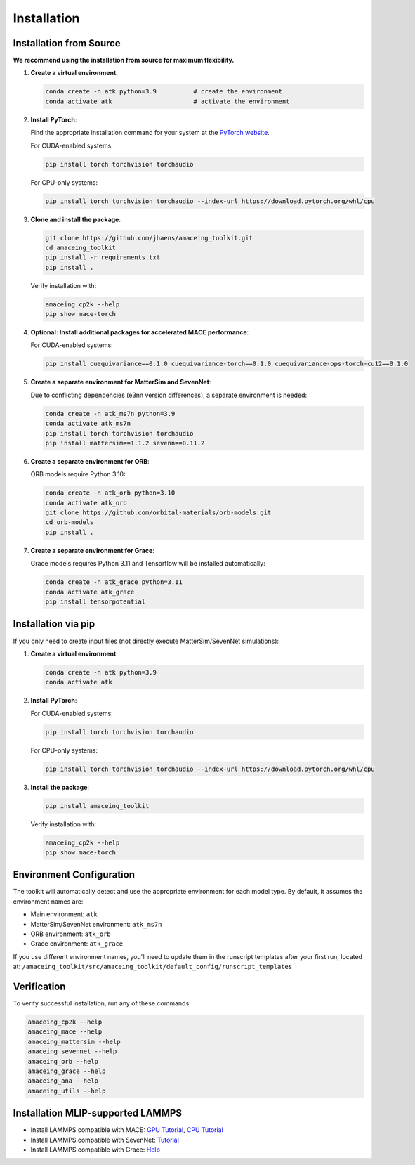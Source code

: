 Installation
============

Installation from Source
------------------------

**We recommend using the installation from source for maximum flexibility.**

1. **Create a virtual environment**:

   .. code-block:: bash

       conda create -n atk python=3.9          # create the environment
       conda activate atk                      # activate the environment

2. **Install PyTorch**:

   Find the appropriate installation command for your system at the `PyTorch website <https://pytorch.org/get-started/locally/>`_.
   
   For CUDA-enabled systems:
   
   .. code-block:: bash
     
       pip install torch torchvision torchaudio
   
   For CPU-only systems:
   
   .. code-block:: bash
     
       pip install torch torchvision torchaudio --index-url https://download.pytorch.org/whl/cpu

3. **Clone and install the package**:

   .. code-block:: bash
   
       git clone https://github.com/jhaens/amaceing_toolkit.git
       cd amaceing_toolkit
       pip install -r requirements.txt
       pip install .

   Verify installation with:

   .. code-block:: bash
   
       amaceing_cp2k --help
       pip show mace-torch

4. **Optional: Install additional packages for accelerated MACE performance**:

   For CUDA-enabled systems:

   .. code-block:: bash
   
       pip install cuequivariance==0.1.0 cuequivariance-torch==0.1.0 cuequivariance-ops-torch-cu12==0.1.0

5. **Create a separate environment for MatterSim and SevenNet**:

   Due to conflicting dependencies (e3nn version differences), a separate environment is needed:

   .. code-block:: bash
   
       conda create -n atk_ms7n python=3.9
       conda activate atk_ms7n
       pip install torch torchvision torchaudio
       pip install mattersim==1.1.2 sevenn==0.11.2

6. **Create a separate environment for ORB**:

   ORB models require Python 3.10:

   .. code-block:: bash
    
       conda create -n atk_orb python=3.10
       conda activate atk_orb
       git clone https://github.com/orbital-materials/orb-models.git
       cd orb-models
       pip install .

7. **Create a separate environment for Grace**:

   Grace models requires Python 3.11 and Tensorflow will be installed automatically:

   .. code-block:: bash
   
       conda create -n atk_grace python=3.11
       conda activate atk_grace
       pip install tensorpotential

Installation via pip
--------------------

If you only need to create input files (not directly execute MatterSim/SevenNet simulations):

1. **Create a virtual environment**:

   .. code-block:: bash
   
       conda create -n atk python=3.9
       conda activate atk

2. **Install PyTorch**:

   For CUDA-enabled systems:
   
   .. code-block:: bash
   
       pip install torch torchvision torchaudio
   
   For CPU-only systems:
   
   .. code-block:: bash
   
       pip install torch torchvision torchaudio --index-url https://download.pytorch.org/whl/cpu

3. **Install the package**:

   .. code-block:: bash
   
       pip install amaceing_toolkit

   Verify installation with:

   .. code-block:: bash
   
       amaceing_cp2k --help
       pip show mace-torch

Environment Configuration
-------------------------

The toolkit will automatically detect and use the appropriate environment for each model type. By default, it assumes the environment names are:

- Main environment: ``atk``
- MatterSim/SevenNet environment: ``atk_ms7n``  
- ORB environment: ``atk_orb``
- Grace environment: ``atk_grace``

If you use different environment names, you'll need to update them in the runscript templates after your first run, located at:
``/amaceing_toolkit/src/amaceing_toolkit/default_config/runscript_templates``

Verification
------------

To verify successful installation, run any of these commands:

.. code-block:: bash

    amaceing_cp2k --help
    amaceing_mace --help
    amaceing_mattersim --help
    amaceing_sevennet --help  
    amaceing_orb --help
    amaceing_grace --help
    amaceing_ana --help
    amaceing_utils --help


Installation MLIP-supported LAMMPS 
----------------------------------

- Install LAMMPS compatible with MACE: `GPU Tutorial <https://mace-docs.readthedocs.io/en/latest/guide/lammps.html#instructions-for-gpu>`_, `CPU Tutorial <https://mace-docs.readthedocs.io/en/latest/guide/lammps.html#instructions-for-cpu>`_

- Install LAMMPS compatible with SevenNet: `Tutorial <https://github.com/MDIL-SNU/SevenNet?tab=readme-ov-file#md-simulation-with-lammps>`_

- Install LAMMPS compatible with Grace: `Help <https://gracemaker.readthedocs.io/en/latest/gracemaker/install/#lammps-with-grace>`_